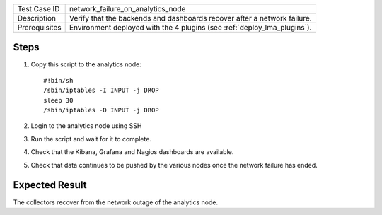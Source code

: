 
+---------------+--------------------------------------------------------------------------+
| Test Case ID  | network_failure_on_analytics_node                                        |
+---------------+--------------------------------------------------------------------------+
| Description   | Verify that the backends and dashboards recover after a network failure. |
+---------------+--------------------------------------------------------------------------+
| Prerequisites | Environment deployed with the 4 plugins (see :ref:`deploy_lma_plugins`). |
+---------------+--------------------------------------------------------------------------+

Steps
:::::

#. Copy this script to the analytics node::

    #!bin/sh
    /sbin/iptables -I INPUT -j DROP
    sleep 30
    /sbin/iptables -D INPUT -j DROP

#. Login to the analytics node using SSH

#. Run the script and wait for it to complete.

#. Check that the Kibana, Grafana and Nagios dashboards are available.

#. Check that data continues to be pushed by the various nodes once the network failure has ended.



Expected Result
:::::::::::::::

The collectors recover from the network outage of the analytics node.
